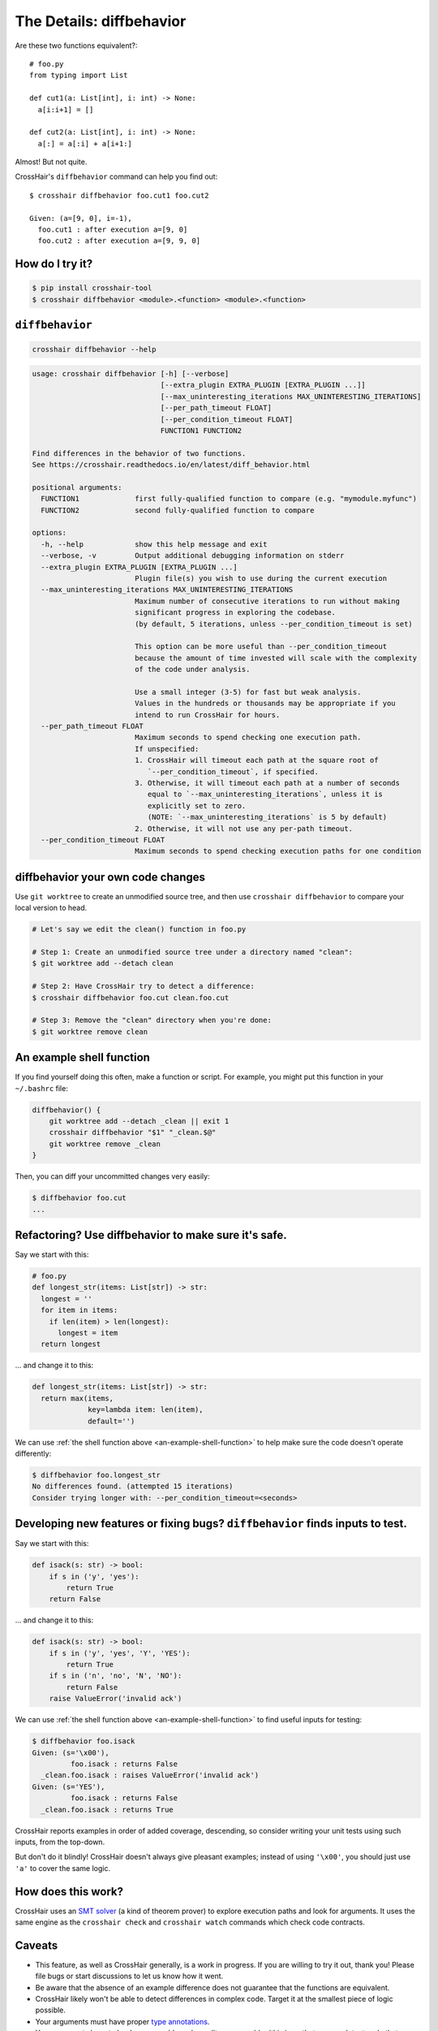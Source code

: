 .. _diffbehavior:

*************************
The Details: diffbehavior
*************************

Are these two functions equivalent?::

    # foo.py
    from typing import List

    def cut1(a: List[int], i: int) -> None:
      a[i:i+1] = []

    def cut2(a: List[int], i: int) -> None:
      a[:] = a[:i] + a[i+1:]

Almost! But not quite.

CrossHair's ``diffbehavior`` command can help you find out::

    $ crosshair diffbehavior foo.cut1 foo.cut2

    Given: (a=[9, 0], i=-1),
      foo.cut1 : after execution a=[9, 0]
      foo.cut2 : after execution a=[9, 9, 0]

How do I try it?
================

.. code-block::

    $ pip install crosshair-tool
    $ crosshair diffbehavior <module>.<function> <module>.<function>


``diffbehavior``
================

.. code-block::

    crosshair diffbehavior --help

.. Help starts: crosshair diffbehavior --help
.. code-block:: text

    usage: crosshair diffbehavior [-h] [--verbose]
                                  [--extra_plugin EXTRA_PLUGIN [EXTRA_PLUGIN ...]]
                                  [--max_uninteresting_iterations MAX_UNINTERESTING_ITERATIONS]
                                  [--per_path_timeout FLOAT]
                                  [--per_condition_timeout FLOAT]
                                  FUNCTION1 FUNCTION2

    Find differences in the behavior of two functions.
    See https://crosshair.readthedocs.io/en/latest/diff_behavior.html

    positional arguments:
      FUNCTION1             first fully-qualified function to compare (e.g. "mymodule.myfunc")
      FUNCTION2             second fully-qualified function to compare

    options:
      -h, --help            show this help message and exit
      --verbose, -v         Output additional debugging information on stderr
      --extra_plugin EXTRA_PLUGIN [EXTRA_PLUGIN ...]
                            Plugin file(s) you wish to use during the current execution
      --max_uninteresting_iterations MAX_UNINTERESTING_ITERATIONS
                            Maximum number of consecutive iterations to run without making
                            significant progress in exploring the codebase.
                            (by default, 5 iterations, unless --per_condition_timeout is set)

                            This option can be more useful than --per_condition_timeout
                            because the amount of time invested will scale with the complexity
                            of the code under analysis.

                            Use a small integer (3-5) for fast but weak analysis.
                            Values in the hundreds or thousands may be appropriate if you
                            intend to run CrossHair for hours.
      --per_path_timeout FLOAT
                            Maximum seconds to spend checking one execution path.
                            If unspecified:
                            1. CrossHair will timeout each path at the square root of
                               `--per_condition_timeout`, if specified.
                            3. Otherwise, it will timeout each path at a number of seconds
                               equal to `--max_uninteresting_iterations`, unless it is
                               explicitly set to zero.
                               (NOTE: `--max_uninteresting_iterations` is 5 by default)
                            2. Otherwise, it will not use any per-path timeout.
      --per_condition_timeout FLOAT
                            Maximum seconds to spend checking execution paths for one condition

.. Help ends: crosshair diffbehavior --help


diffbehavior your own code changes
======================================

Use ``git worktree`` to create an unmodified source tree, and then use
``crosshair diffbehavior`` to compare your local version to head.

.. code-block::

    # Let's say we edit the clean() function in foo.py

    # Step 1: Create an unmodified source tree under a directory named "clean":
    $ git worktree add --detach clean

    # Step 2: Have CrossHair try to detect a difference:
    $ crosshair diffbehavior foo.cut clean.foo.cut

    # Step 3: Remove the "clean" directory when you're done:
    $ git worktree remove clean

.. _an-example-shell-function:

An example shell function
=========================

If you find yourself doing this often, make a function or script.
For example, you might put this function in your ``~/.bashrc`` file:

.. code-block:: bash

    diffbehavior() {
        git worktree add --detach _clean || exit 1
        crosshair diffbehavior "$1" "_clean.$@"
        git worktree remove _clean
    }

Then, you can diff your uncommitted changes very easily:

.. code-block:: bash

    $ diffbehavior foo.cut
    ...

Refactoring? Use diffbehavior to make sure it's safe.
=========================================================

Say we start with this:

.. code-block:: python

    # foo.py
    def longest_str(items: List[str]) -> str:
      longest = ''
      for item in items:
        if len(item) > len(longest):
          longest = item
      return longest


... and change it to this:

.. code-block:: python

    def longest_str(items: List[str]) -> str:
      return max(items,
                 key=lambda item: len(item),
                 default='')

We can use :ref:`the shell function above <an-example-shell-function>` to help
make sure the code doesn't operate differently:

.. code-block:: bash

    $ diffbehavior foo.longest_str
    No differences found. (attempted 15 iterations)
    Consider trying longer with: --per_condition_timeout=<seconds>

Developing new features or fixing bugs? ``diffbehavior`` finds inputs to test.
==============================================================================

Say we start with this:

.. code-block:: python

    def isack(s: str) -> bool:
        if s in ('y', 'yes'):
            return True
        return False

... and change it to this:

.. code-block:: python

    def isack(s: str) -> bool:
        if s in ('y', 'yes', 'Y', 'YES'):
            return True
        if s in ('n', 'no', 'N', 'NO'):
            return False
        raise ValueError('invalid ack')

We can use :ref:`the shell function above <an-example-shell-function>` to find
useful inputs for testing:

.. code-block::

    $ diffbehavior foo.isack
    Given: (s='\x00'),
             foo.isack : returns False
      _clean.foo.isack : raises ValueError('invalid ack')
    Given: (s='YES'),
             foo.isack : returns False
      _clean.foo.isack : returns True

CrossHair reports examples in order of added coverage, descending, so consider
writing your unit tests using such inputs, from the top-down.

But don't do it blindly! CrossHair doesn't always give pleasant examples;
instead of using ``'\x00'``, you should just use ``'a'`` to cover the same
logic.

How does this work?
===================

CrossHair uses an `SMT solver`_ (a kind of theorem prover) to explore execution
paths and look for arguments.
It uses the same engine as the ``crosshair check`` and ``crosshair watch``
commands which check code contracts.

.. _SMT solver: https://en.wikipedia.org/wiki/Satisfiability_modulo_theories

Caveats
=======

* This feature, as well as CrossHair generally, is a work in progress. If you
  are willing to try it out, thank you! Please file bugs or start discussions
  to let us know how it went.
* Be aware that the absence of an example difference does not guarantee that
  the functions are equivalent.
* CrossHair likely won't be able to detect differences in complex code. Target
  it at the smallest piece of logic possible.
* Your arguments must have proper `type annotations`_.
* Your arguments have to be deep-copyable and equality-comparable. (this is so
  that we can detect code that mutates them)
* CrossHair is supported only on Python 3.7+ and only on CPython (the most
  common Python implementation).
* Only deterministic behavior can be analyzed.
  (your code always does the same thing when starting with the same values)
* Be careful: CrossHair will actually run your code and may apply any arguments
  to it.

.. _type annotations: https://www.python.org/dev/peps/pep-0484/

Credits
=======

The diffbehavior command was inspired by `Hillel Wayne`_'s post about
`cross-branch testing`_!

.. _Hillel Wayne: http://hillelwayne.com/
.. _cross-branch testing: https://buttondown.email/hillelwayne/archive/cross-branch-testing/
